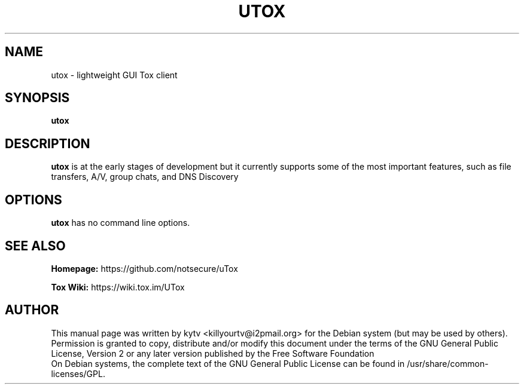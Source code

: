 .TH UTOX 1 "September 2014"

.SH NAME
utox - lightweight GUI Tox client

.SH SYNOPSIS
.B utox

.SH DESCRIPTION
.B utox
is at the early stages of development but it currently supports
some of the most important features, such as file transfers, A/V, group chats,
and DNS Discovery

.SH OPTIONS
.BI utox
has no command line options.

.SH SEE ALSO
.br
.B Homepage:
https://github.com/notsecure/uTox
.br

.B Tox Wiki:
https://wiki.tox.im/UTox
.br

.SH AUTHOR
This manual page was written by kytv <killyourtv@i2pmail.org> for the Debian system (but may be used by others).
.br
Permission is granted to copy, distribute and/or modify this document under the terms of the GNU General Public License, Version 2 or any later version published by the Free Software Foundation
.br
On Debian systems, the complete text of the GNU General Public License can be found in /usr/share/common-licenses/GPL.
